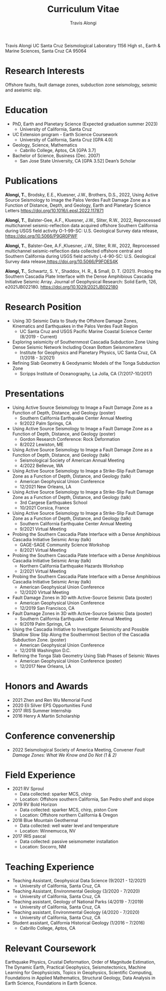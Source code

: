 #+TITLE: Curriculum Vitae
#+OPTIONS: toc:nil
#+AUTHOR: Travis Alongi
Travis Alongi
UC Santa Cruz Seismological Laboratory
1156 High st., Earth & Marine Sciences, Santa Cruz CA 95064

* Research Interests
Offshore faults, fault damage zones, subduction zone seismology, seismic and aseismic slip.

* Education
+ PhD, Earth and Planetary Science (Expected graduation summer 2023)
  - University of California, Santa Cruz

+ UC Extension program - Earth Science Coursework
  - University of California, Santa Cruz [GPA 4.0]

+ Geology, Science, Mathematics
  - Cabrillo College, Aptos, CA [GPA 3.7]

+ Bachelor of Science, Business (Dec. 2007)
    - San Jose State University, CA [GPA 3.52] Dean’s Scholar

* Publications
*Alongi, T.*, Brodsky, E.E., Kluesner, J.W., Brothers, D.S., 2022, Using Active Source Seismology to Image the Palos Verdes Fault Damage Zone as a Function of Distance, Depth, and Geology, Earth and Planetary Science Letters https://doi.org/10.1016/j.epsl.2022.117871

*Alongi, T.*, Balster-Gee, A.F., Kluesner, J.W., Sliter, R.W., 2022, Reprocessed multichannel seismic-reflection data acquired offshore Southern California during USGS field activity O-1-99-SC: U.S. Geological Survey data release, https://doi.org/10.5066/P9GR0PWF

*Alongi, T.*, Balster-Gee, A.F.,Kluesner, J.W., Sliter, R.W., 2022, Reprocessed multichannel seismic-reflection data collected offshore central and Southern California during USGS field activity L-4-90-SC: U.S. Geological Survey data release,https://doi.org/10.5066/P9FOES4K

*Alongi, T.*, Schwartz, S. Y., Shaddox, H. R., & Small, D. T. (2021). Probing the Southern Cascadia Plate Interface with the Dense Amphibious Cascadia Initiative Seismic Array. Journal of Geophysical Research: Solid Earth, 126, e2021JB022180. https://doi.org/10.1029/2021JB022180

* Research Position
+ Using 3D Seismic Data to Study the Offshore Damage Zones, Kinematics and Earthquakes in the Palos Verdes Fault Region
  - UC Santa Cruz and USGS Pacific Marine Coastal Science Center (8/2019 - Current)

+ Exploring seismicity of Southernmost Cascadia Subduction Zone Using Dense Seismic Network Including Ocean Bottom Seismometers
  - Institute for Geophysics and Planetary Physics, UC Santa Cruz, CA (1/2018 - 3/2021)

+ Refining Slab Geometry & Geodynamic Models of the Tonga Subduction Zone
  - Scripps Institute of Oceanography, La Jolla, CA (7/2017-10/2017)

* Presentations
+ Using Active Source Seismology to Image a Fault Damage Zone as a Function of Depth, Distance, and Geology (poster)
  - Southern California Earthquake Center Annual Meeting
  - 9/2022 Palm Springs, CA

+ Using Active Source Seismology to Image a Fault Damage Zone as a Function of Depth, Distance, and Geology (poster)
  - Gordon Research Conference: Rock Deformation
  - 8/2022 Lewiston, ME

+ Using Active Source Seismology to Image a Fault Damage Zone as a Function of Depth, Distance, and Geology (talk)
  - Seismological Society of American Annual Meeting
  - 4/2022 Bellevue, WA

+ Using Active Source Seismology to Image a Strike-Slip Fault Damage Zone as a Function of Depth, Distance, and Geology (talk)
  - American Geophysical Union Conference
  - 12/2021 New Orleans, LA

+ Using Active Source Seismology to Image a Strike-Slip Fault Damage Zone as a Function of Depth, Distance, and Geology (talk)
  - 3rd Cargese Earthquakes School
  - 10/2021 Corsica, France

+ Using Active Source Seismology to Image a Strike-Slip Fault Damage Zone as a Function of Depth, Distance, and Geology (talk)
  - Southern California Earthquake Center Annual Meeting
  - 9/2021 Virtual Meeting

+ Probing the Southern Cascadia Plate Interface with a Dense Amphibious Cascadia Initiative Seismic Array (talk)
  - GAGE-SAGE Community Science Workshop
  - 8/2021 Virtual Meeting

+ Probing the Southern Cascadia Plate Interface with a Dense Amphibious Cascadia Initiative Seismic Array (talk)
  - Northern California Earthquake Hazards Workshop
  - 2/2021 Virtual Meeting

+ Probing the Southern Cascadia Plate Interface with a Dense Amphibious Cascadia Initiative Seismic Array (talk)
  - American Geophysical Union Conference
  - 12/2020 Virtual Meeting

+ Fault Damage Zones in 3D with Active-Source Seismic Data (poster)
  - American Geophysical Union Conference
  - 12/2019 San Francisco, CA

+ Fault Damage Zones in 3D with Active-Source Seismic Data (poster)
  - Southern California Earthquake Center Annual Meeting
  - 9/2019 Palm Springs, CA

+ Using the Cascadia Initiative to Investigate Seismicity and Possible Shallow Slow Slip Along the Southernmost Section of the Cascadia Subduction Zone. (poster)
  - American Geophysical Union Conference
  - 12/2018 Washington D.C.

+ Refining the Tonga Slab Geometry Using Slab Phases of Seismic Waves
  - American Geophysical Union Conference (poster)
  - 12/2017 New Orleans, LA

* Honors and Awards
+ 2021 Zhen and Ren Wu Memorial Fund
+ 2020 Eli Silver EPS Opportunities Fund
+ 2017 IRIS Summer Internship
+ 2016 Henry A Martin Scholarship

* Conference convenership
+ 2022 Seismological Society of America Meeting, Convener
  /Fault Damage Zones: What We Know and Do Not (1 & 2)/

* Field Experience
+ 2021 RV Sproul
  + Data collected: sparker MCS, chirp
  + Location: Offshore southern California, San Pedro shelf and slope
+ 2019 RV Bold Horizon
  + Data collected: sparker MCS, chirp, piston Core
  + Location: Offshore northern California & Oregon
+ 2018 Blue Mountain Geothermal
  + Data collected: well water level and temperature
  + Location: Winnemucca, NV
+ 2017 IRIS pascal
  + Data collected: passive seismometer installation
  + Location: Socorro, NM

* Teaching Experience
+ Teaching Assistant, Geophysical Data Science (9/2021 - 12/2021)
  - University of California, Santa Cruz, CA
+ Teaching Assistant, Environmental Geology (3/2020 - 7/2020)
  - University of California, Santa Cruz, CA
+ Teaching assistant, Geology of National Parks (4/2019 - 7/2019)
  - University of California, Santa Cruz, CA
+ Teaching assistant, Environmental Geology (4/2020 - 7/2020)
  - University of California, Santa Cruz, CA
+ Student assistant, California Historical Geology (1/2016 – 7/2016)
  - Cabrillo College, Aptos, CA

* Relevant Coursework
Earthquake Physics, Crustal Deformation, Order of Magnitude Estimation, The Dynamic Earth, Practical Geophysics, Seismotectonics, Machine Learning for Geophysicists, Topics in Geophysics, Scientific Computing, Foundations in Applied Mathematics, Structural Geology, Data Analysis in Earth Science, Foundations in Earth Science.
